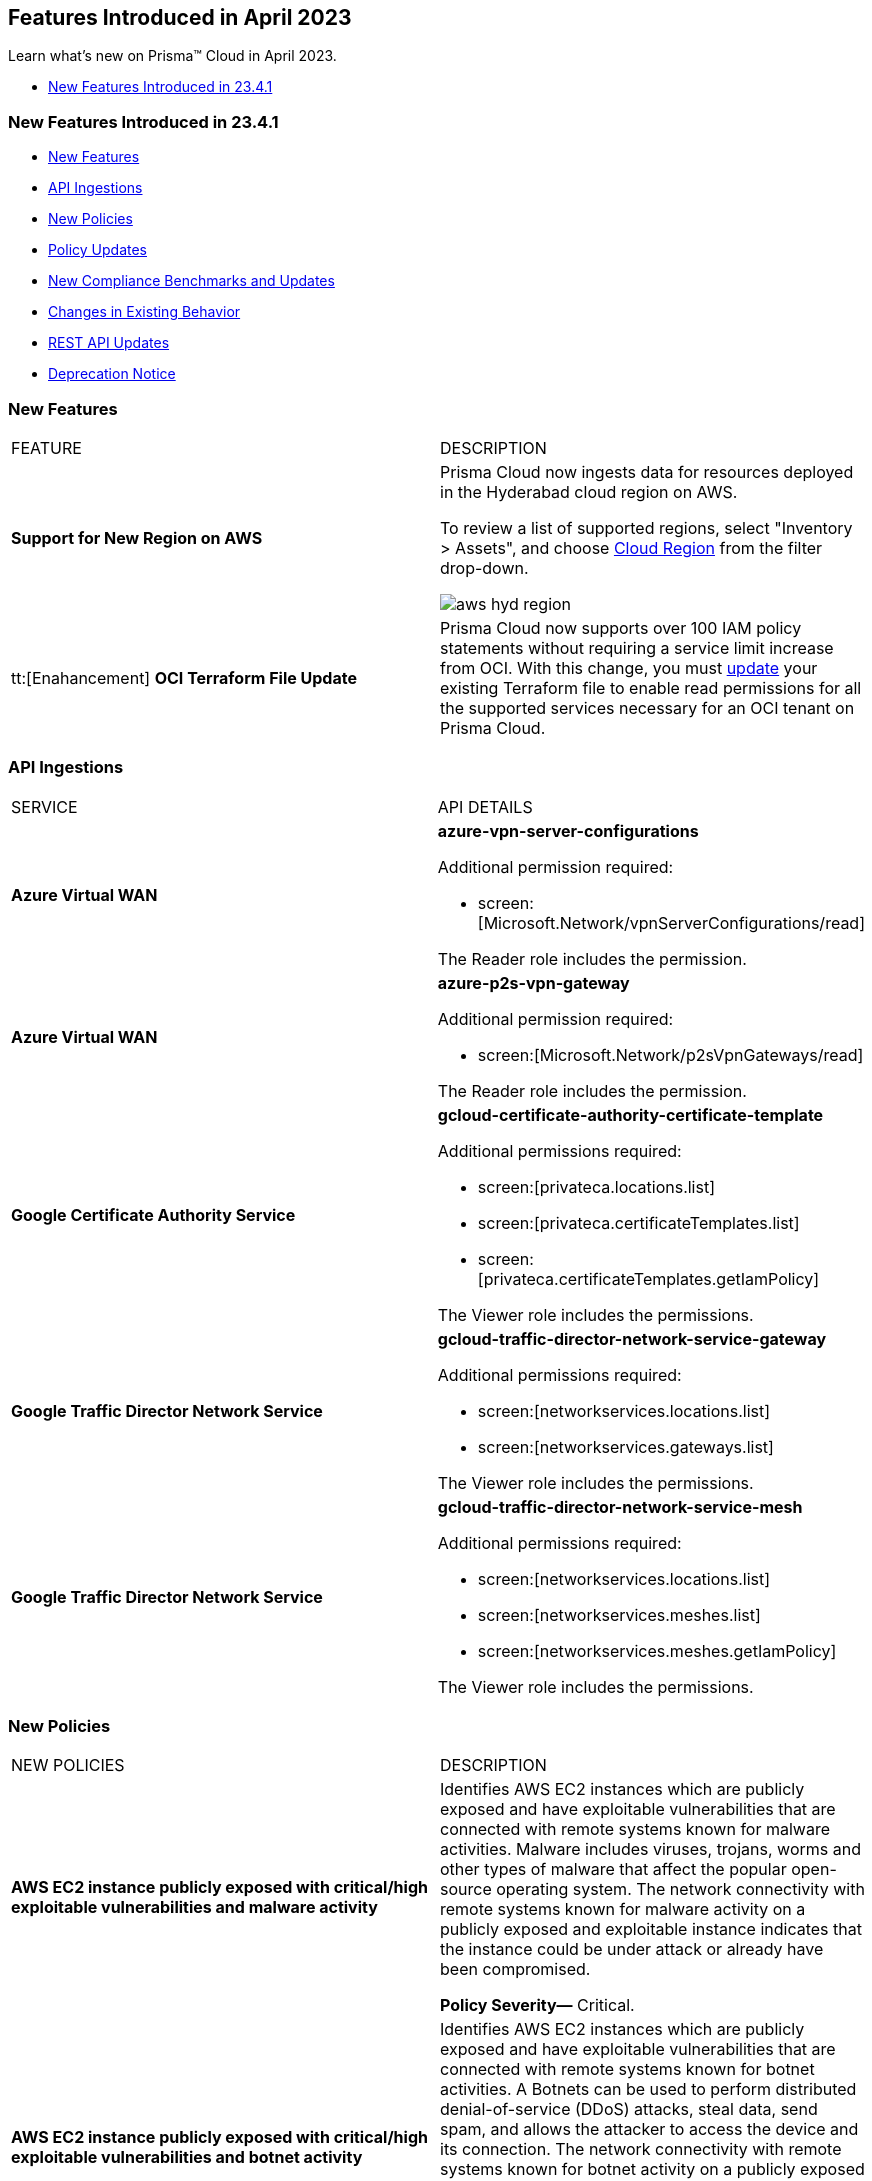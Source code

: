 == Features Introduced in April 2023

Learn what's new on Prisma™ Cloud in April 2023.

//* <<new-features-apr-2>>
* <<new-features-apr-1>>

[#new-features-apr-1]
=== New Features Introduced in 23.4.1

* <<new-features1>>
* <<api-ingestions1>>
* <<new-policies1>>
* <<policy-updates1>>
* <<new-compliance-benchmarks-and-updates1>>
* <<changes-in-existing-behavior1>>
* <<rest-api-updates1>>
* <<deprecation-notices1>>


[#new-features1]
=== New Features

[cols="50%a,50%a"]
|===
|FEATURE
|DESCRIPTION

|*Support for New Region on AWS*
//RLP-96026

|Prisma Cloud now ingests data for resources deployed in the Hyderabad cloud region on AWS.

To review a list of supported regions, select "Inventory > Assets", and choose https://docs.paloaltonetworks.com/prisma/prisma-cloud/prisma-cloud-admin/connect-your-cloud-platform-to-prisma-cloud/cloud-service-provider-regions-on-prisma-cloud#id091e5e1f-e6d4-42a8-b2ff-85840eb23396_id9c4f8473-140d-4e4a-94a1-523e00ebfbe4[Cloud Region] from the filter drop-down.

image::aws-hyd-region.png[scale=30]


|tt:[Enahancement] *OCI Terraform File Update*
//RLP-86137
|Prisma Cloud now supports over 100 IAM policy statements without requiring a service limit increase from OCI. With this change, you must https://docs.paloaltonetworks.com/prisma/prisma-cloud/prisma-cloud-admin/connect-your-cloud-platform-to-prisma-cloud/onboard-your-oci-account/add-oci-tenant-to-prisma-cloud#:~:text=Update%20an%20Onboarded%20OCI%20Account[update] your existing Terraform file to enable read permissions for all the supported services necessary for an OCI tenant on Prisma Cloud.

|===


[#api-ingestions1]
=== API Ingestions

[cols="50%a,50%a"]
|===
|SERVICE
|API DETAILS

|*Azure Virtual WAN*
//RLP-95728

|*azure-vpn-server-configurations*

Additional permission required:

* screen:[Microsoft.Network/vpnServerConfigurations/read]

The Reader role includes the permission.

|*Azure Virtual WAN*
//RLP-95723

|*azure-p2s-vpn-gateway*

Additional permission required:

* screen:[Microsoft.Network/p2sVpnGateways/read]

The Reader role includes the permission.


|*Google Certificate Authority Service*
//RLP-95648

|*gcloud-certificate-authority-certificate-template*

Additional permissions required:

* screen:[privateca.locations.list]
* screen:[privateca.certificateTemplates.list]
* screen:[privateca.certificateTemplates.getIamPolicy]

The Viewer role includes the permissions.


|*Google Traffic Director Network Service*
//RLP-95651

|*gcloud-traffic-director-network-service-gateway*

Additional permissions required:

* screen:[networkservices.locations.list]
* screen:[networkservices.gateways.list]

The Viewer role includes the permissions.


|*Google Traffic Director Network Service*
//RLP-95650

|*gcloud-traffic-director-network-service-mesh*

Additional permissions required:

* screen:[networkservices.locations.list]
* screen:[networkservices.meshes.list]
* screen:[networkservices.meshes.getIamPolicy]

The Viewer role includes the permissions.

|===


[#new-policies1]
=== New Policies

[cols="50%a,50%a"]
|===
|NEW POLICIES
|DESCRIPTION

|*AWS EC2 instance publicly exposed with critical/high exploitable vulnerabilities and malware activity*
//RLP-96222
|Identifies AWS EC2 instances which are publicly exposed and have exploitable vulnerabilities that are connected with remote systems known for malware activities. Malware includes viruses, trojans, worms and other types of malware that affect the popular open-source operating system. The network connectivity with remote systems known for malware activity on a publicly exposed and exploitable instance indicates that the instance could be under attack or already have been compromised.

*Policy Severity—* Critical.

|*AWS EC2 instance publicly exposed with critical/high exploitable vulnerabilities and botnet activity*
//RLP-96219
|Identifies AWS EC2 instances which are publicly exposed and have exploitable vulnerabilities that are connected with remote systems known for botnet activities. A Botnets can be used to perform distributed denial-of-service (DDoS) attacks, steal data, send spam, and allows the attacker to access the device and its connection. The network connectivity with remote systems known for botnet activity on a publicly exposed and exploitable instance indicates that the instance could be under attack or already have been compromised.

*Policy Severity—* Critical.

|*AWS EC2 instance publicly exposed with critical/high exploitable vulnerabilities and cryptominer activity*
//RLP-96024
|Identifies AWS EC2 instances which are publicly exposed and have exploitable vulnerabilities that are connected with remote systems known for cryptominer activities. Cryptominer hides on computers or mobile devices to surreptitiously use the machine’s resources to mine cryptocurrencies. The network connectivity with remote systems known for cryptominer activity on a publicly exposed and exploitable instance indicates that the instance could be under attack or already have been compromised.

*Policy Severity—* Critical.

|*AWS EC2 instance publicly exposed with critical/high exploitable vulnerabilities and backdoor activity*
//RLP-96023
|Identifies AWS EC2 instances which are publicly exposed and have exploitable vulnerabilities that are connected with remote systems known for backdoor activities. A backdoor allows unauthorized remote access to the instances where the malware is installed while bypassing the authentication mechanisms in place. The network connectivity with remote systems known for backdoor activity on a publicly exposed and exploitable instance indicates that the instance could be under attack or already have been compromised.

*Policy Severity—* Critical.


|===

[#policy-updates1]
=== Policy Updates

No Policy Updates for 23.4.1.

[#new-compliance-benchmarks-and-updates1]
=== New Compliance Benchmarks and Updates

[cols="50%a,50%a"]
|===
|COMPLIANCE BENCHMARK
|DESCRIPTION


|*Support for ISO/IEC 27001:2022*

//RLP-96841
|Prisma Cloud now supports the ISO/IEC 27001:2022 compliance standard.

ISO/IEC 27001:2022 provides guidelines for organizational information security standards and information security management practices, including the selection, implementation, and management of controls while taking the organization's information security risk environment into account.

With this support, you can now view this built-in standard and the related policies on Prisma Cloud’s *Compliance > Standard* page. Additionally, you can generate reports for immediate viewing or download, or you can schedule recurring reports to keep track of this compliance standard over time.

|===


[#changes-in-existing-behavior1]
=== Changes in Existing Behavior

[cols="50%a,50%a"]
|===
|FEATURE
|DESCRIPTION

|*Changes to Policy Severity Level* tt:[First announced in 23.2.1]
//RLP-90803, RLP-97339

|Prisma Cloud updated the system default policies to help you identify critical alerts and address them effectively. The policies are now modified to have five levels of severity, namely Critical, High, Medium, Low, and Informational. You can prioritize critical alerts first and then move on to the other levels. For more information, see the https://docs.paloaltonetworks.com/content/dam/techdocs/en_US/pdf/prisma/prisma-cloud/prerelease/policy-severity-level-changes.csv[list of policies] that are affected.

*Impact—* You may see:

* Changes in the severity of existing alerts
* Changes in your overall compliance status due to the modified severity of alerts
* Decrease or increase in the number of alerts, based on how your alert rules are set up according to the *Policy Severity* filter
* If you have configured your alert rules to send notifications to external integrations such as ServiceNow, this shift in the number of alerts may result in sending notifications for the modified alert.

[NOTE]
====
The severity of a few policies has been changed to maintain uniformity since the initial notice of this update.
====

If you have any questions, contact your Prisma Cloud Customer Success Representative.


|*Update for Google Compute APIs*
//RLP-95461

|Prisma Cloud now provides global region support, as well as a backend update to the resource ID for *gcloud-compute-url-maps*, *gcloud-compute-target-http-proxies*, and *gcloud-compute-target-https-proxies* APIs. As a result, all resources for these APIs will be deleted and then regenerated on the management console.

Existing alerts corresponding to these resources will be resolved as Resource_Updated, and new alerts will be generated against policy violations if any.

*Impact*—You may notice a reduced alert count. However, once the resources for *gcloud-compute-url-maps*, *gcloud-compute-target-http-proxies*, and *gcloud-compute-target-https-proxies* resume ingesting data, the alert count will return to the original numbers.


|===


[#rest-api-updates1]
=== REST API Updates

[cols="37%a,63%a"]
|===
|CHANGE
|DESCRIPTION

|*Prisma Cloud Data Security v3 APIs*
// RLP-96733, RLP-75685
|The following new Prisma Cloud Data Security APIs (v3) for AWS cloud account onboarding, data settings, data profiles, snippets, and data patterns are added:

*Cloud Accounts Endpoints*

* userinput:[POST /config/v3/account]
* userinput:[PUT /config/v3/account/{{accountId}}]
* userinput:[GET config/v3/account/awsorg/{{accountId}}/status]
* userinput:[GET /config/v3/account/awsorg/{{accountId}}]

*Data Security Settings Endpoints*

* userinput:[GET /config/v3/resources]
* userinput:[PUT /config/v3/resource/configure]
* userinput:[GET /config/v3/dss-api/data-pattern/dssTenantId/{dssTenantId}]
* userinput:[POST /config/v3/dss-api/data-pattern/dssTenantId/{dssTenantId}]
* userinput:[POST /config/v3/dss-api/data-pattern/clone/dssTenantId/{dssTenantId}]
* userinput:[GET /config/v3/dss-api/data-pattern/name/dssTenantId/{dssTenantId}]
* userinput:[POST /config/v3/dss-api]
* userinput:[PUT /config/v3/dss-api/data-pattern/dssTenantId/{dssTenantId}/pattern-id/{patternId}]
* userinput:[DELETE /config/v3/dss-api/data-pattern/dssTenantId/{dssTenantId}/pattern-id/{patternId}]
* userinput:[GET /config/v3/dss-api/data-profile/dssTenantId/{dssTenantId}]
* userinput:[POST /config/v3/dss-api/data-profile/dssTenantId/{dssTenantId}]
* userinput:[PUT /config/v3/dss-api/data-profile/dssTenantId/{dssTenantId}]
* userinput:[GET /config/v3/dss-api/data-profile/dssTenantId/{dssTenantId}/id/{profileId}]
* userinput:[PUT /config/v3/dss-api/data-profile/dssTenantId/{dssTenantId}/id/{profileId}]
* userinput:[POST /config/v3/dss-api/data-profile/dssTenantId/{dssTenantId}/id/{profileId}]
* userinput:[DELETE /config/v3/dss-api/data-profile/dssTenantId/{dssTenantId}/id/{profileId}]
* userinput:[GET /config/v3/dss-api/snippets/dssTenantId/{dssTenantId}"]
* userinput:[POST /config/v3/dss-api/snippets/dssTenantId/{dssTenantId}]


|*New APIs for Onboarding Azure Cloud Accounts*
//RLP-95078
|The following new endpoints are now available for the Cloud Accounts API.

* Add Azure Cloud Account- https://prisma.pan.dev/prisma-cloud/api/cspm/add-azure-cloud-account/[POST /cas/v1/azure_account]
* Update Azure Cloud Account - https://prisma.pan.dev/prisma-cloud/api/cspm/update-azure-cloud-account/[PUT /cas/v1/azure_account/:account_id]
* Generate and Download the Azure Terraform Template- https://prisma.pan.dev/prisma-cloud/api/cspm/generate-template-link/[POST /cas/v1/azure_template]


|===

[#deprecation-notices1]
=== Deprecation Notice

[cols="37%a,63%a"]
|===
|*FEATURE*
|*DESCRIPTION*

|*Prisma Cloud Data Security v1, v2 APIs*
//RLP-96733

|The following Prisma Cloud Data Security APIs (v1, v2) for AWS cloud account onboarding, data settings, data profiles, snippets, and data patterns are deprecated:

*Cloud Accounts Endpoints*

* Add Data Security Config (AWS Org) - userinput:[POST /dlp/api/config/v2]
* Update Data Security Config (AWS Org) - userinput:[PUT /dlp/api/config/v2]
* Check Data Security Preconditions (AWS Org) - userinput:[POST  /dlp/api/v1/config/awsorg/status]
* Get Data Security Config (AWS Org) - userinput:[GET /dlp/api/config/v2/:accountId]

*Data Security Settings Endpoints*

* List Data Resources - userinput:[GET /dlp/api/v1/resource-inventory/resources]
* Update Data Scan Config - userinput:[PUT /dlp/api/config/v2/resource]
* List Data Patterns - userinput:[PUT /dlp/api/v1/dss-api/data-pattern]
* Add Data Pattern - userinput:[POST  /dlp/api/v1/dss-api/data-pattern]
* Clone Data Pattern - userinput:[POST /dlp/api/v1/dss-api/data-pattern/clone]
* Get Data Pattern Details - userinput:[GET /dlp/api/v1/dss-api/data-pattern/id/:patternId]
* Get Data Pattern By Name - userinput:[GET /dlp/api/v1/dss-api/data-pattern/name]
* Update Data Pattern - userinput:[PUT /dlp/api/v1/dss-api/data-pattern/:patternId]
* Delete Data Pattern - userinput:[DELETE /dlp/api/v1/dss-api/data-pattern/:patternId]
* List Data Profiles - userinput:[GET /dlp/api/v1/dss-api/data-profile]
* Add Data Profile - userinput:[POST /dlp/api/v1/dss-api/data-profile]
* Update Data Profile Status - userinput:[PUT /dlp/api/v1/dss-api/data-profile]
* Get Data Profile Details - userinput:[GET /dlp/api/v1/dss-api/data-profile/id/:profileId]
* Update Data Profile - userinput:[PUT /dlp/api/v1/dss-api/data-profile/id/:profileId]
* Clone Data Profile - userinput:[POST /dlp/api/v1/dss-api/data-profile/id/:profileId]
* Delete Data Profile - userinput:[DELETE /dlp/api/v1/dss-api/data-profile/id/:profileId]
* Get Snippet Configuration - userinput:[GET /dlp/api/v1/dss-api/snippets]
* Update Snippet Configuration - userinput:[POST /dlp/api/v1/dss-api/snippets]



|===



